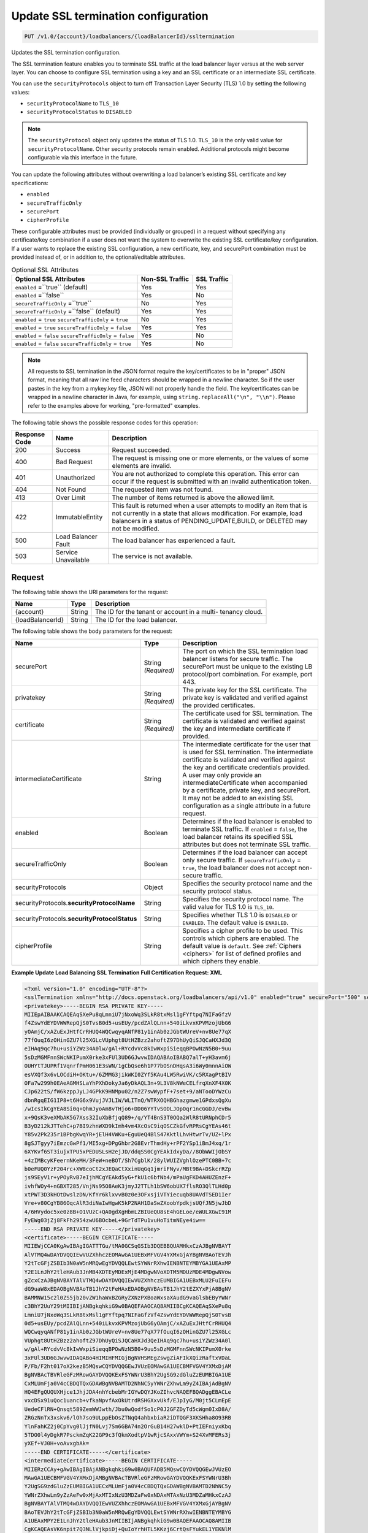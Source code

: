 .. _put-update-ssl-termination-configuration:

Update SSL termination configuration
~~~~~~~~~~~~~~~~~~~~~~~~~~~~~~~~~~~~

.. code::

    PUT /v1.0/{account}/loadbalancers/{loadBalancerId}/ssltermination

Updates the SSL termination configuration.

The SSL termination feature enables you to terminate SSL traffic at the load
balancer layer versus at the web server layer. You can choose to configure SSL
termination using a key and an SSL certificate or an intermediate SSL
certificate.

You can use the ``securityProtocols`` object to turn off Transaction Layer
Security (TLS) 1.0 by setting the following values:

*  ``securityProtocolName`` to ``TLS_10``
*  ``securityProtocolStatus`` to ``DISABLED``

.. note::

   The ``securityProtocol`` object only updates the status of TLS 1.0.
   ``TLS_10`` is the only valid value for ``securityProtocolName``. Other
   security protocols remain enabled. Additional protocols might become
   configurable via this interface in the future.

You can update the following attributes without overwriting a load balancer’s
existing SSL certificate and key specifications:

*  ``enabled``
*  ``secureTrafficOnly``
*  ``securePort``
*  ``cipherProfile``

These configurable attributes must be provided (individually or grouped) in a
request without specifying any certificate/key combination if a user does not
want the system to overwrite the existing SSL certificate/key configuration. 
If a user wants to replace the existing SSL configuration, a new certificate,
key, and securePort combination must be provided instead of, or in addition
to, the optional/editable attributes.

.. table::  Optional SSL Attributes

    +--------------------------+-------------------------+-------------------+
    |Optional SSL Attributes   |Non-SSL Traffic          |SSL Traffic        |
    +==========================+=========================+===================+
    |``enabled`` =``true``     |Yes                      |Yes                |
    |(default)                 |                         |                   |
    +--------------------------+-------------------------+-------------------+
    |``enabled`` =``false``    |Yes                      |No                 |
    +--------------------------+-------------------------+-------------------+
    |``secureTrafficOnly``     |No                       |Yes                |
    |=``true``                 |                         |                   |
    +--------------------------+-------------------------+-------------------+
    |``secureTrafficOnly``     |Yes                      |Yes                |
    |=``false`` (default)      |                         |                   |
    +--------------------------+-------------------------+-------------------+
    |``enabled`` = ``true``    |No                       |Yes                |
    |``secureTrafficOnly`` =   |                         |                   |
    |``true``                  |                         |                   |
    +--------------------------+-------------------------+-------------------+
    |``enabled`` = ``true``    |Yes                      |Yes                |
    |``secureTrafficOnly`` =   |                         |                   |
    |``false``                 |                         |                   |
    +--------------------------+-------------------------+-------------------+
    |``enabled`` = ``false``   |Yes                      |No                 |
    |``secureTrafficOnly`` =   |                         |                   |
    |``false``                 |                         |                   |
    +--------------------------+-------------------------+-------------------+
    |``enabled`` = ``false``   |Yes                      |No                 |
    |``secureTrafficOnly`` =   |                         |                   |
    |``true``                  |                         |                   |
    +--------------------------+-------------------------+-------------------+

.. note::

   All requests to SSL termination in the JSON format require the
   key/certificates to be in "proper" JSON format, meaning that all raw line
   feed characters should be wrapped in a newline character. So if the user
   pastes in the key from a mykey.key file, JSON will not properly handle the
   field. The key/certificates can be wrapped in a newline character in Java,
   for example, using ``string.replaceAll("\n", "\\n")``. Please refer to the
   examples above for working, "pre-formatted" examples.

The following table shows the possible response codes for this operation:

+--------------------------+-------------------------+-------------------------+
|Response Code             |Name                     |Description              |
+==========================+=========================+=========================+
|200                       |Success                  |Request succeeded.       |
+--------------------------+-------------------------+-------------------------+
|400                       |Bad Request              |The request is missing   |
|                          |                         |one or more elements, or |
|                          |                         |the values of some       |
|                          |                         |elements are invalid.    |
+--------------------------+-------------------------+-------------------------+
|401                       |Unauthorized             |You are not authorized   |
|                          |                         |to complete this         |
|                          |                         |operation. This error    |
|                          |                         |can occur if the request |
|                          |                         |is submitted with an     |
|                          |                         |invalid authentication   |
|                          |                         |token.                   |
+--------------------------+-------------------------+-------------------------+
|404                       |Not Found                |The requested item was   |
|                          |                         |not found.               |
+--------------------------+-------------------------+-------------------------+
|413                       |Over Limit               |The number of items      |
|                          |                         |returned is above the    |
|                          |                         |allowed limit.           |
+--------------------------+-------------------------+-------------------------+
|422                       |ImmutableEntity          |This fault is returned   |
|                          |                         |when a user attempts to  |
|                          |                         |modify an item that is   |
|                          |                         |not currently in a state |
|                          |                         |that allows              |
|                          |                         |modification. For        |
|                          |                         |example, load balancers  |
|                          |                         |in a status of           |
|                          |                         |PENDING_UPDATE,BUILD, or |
|                          |                         |DELETED may not be       |
|                          |                         |modified.                |
+--------------------------+-------------------------+-------------------------+
|500                       |Load Balancer Fault      |The load balancer has    |
|                          |                         |experienced a fault.     |
+--------------------------+-------------------------+-------------------------+
|503                       |Service Unavailable      |The service is not       |
|                          |                         |available.               |
+--------------------------+-------------------------+-------------------------+

Request
-------

The following table shows the URI parameters for the request:

+--------------------------+-------------------------+-------------------------+
|Name                      |Type                     |Description              |
+==========================+=========================+=========================+
|{account}                 |String                   |The ID for the tenant or |
|                          |                         |account in a multi-      |
|                          |                         |tenancy cloud.           |
+--------------------------+-------------------------+-------------------------+
|{loadBalancerId}          |String                   |The ID for the load      |
|                          |                         |balancer.                |
+--------------------------+-------------------------+-------------------------+

The following table shows the body parameters for the request:

+--------------------------+-------------------------+-------------------------+
|Name                      |Type                     |Description              |
+==========================+=========================+=========================+
|securePort                |String *(Required)*      |The port on which the    |
|                          |                         |SSL termination load     |
|                          |                         |balancer listens for     |
|                          |                         |secure traffic. The      |
|                          |                         |securePort must be       |
|                          |                         |unique to the existing   |
|                          |                         |LB protocol/port         |
|                          |                         |combination. For         |
|                          |                         |example, port 443.       |
+--------------------------+-------------------------+-------------------------+
|privatekey                |String *(Required)*      |The private key for the  |
|                          |                         |SSL certificate. The     |
|                          |                         |private key is validated |
|                          |                         |and verified against the |
|                          |                         |provided certificates.   |
+--------------------------+-------------------------+-------------------------+
|certificate               |String *(Required)*      |The certificate used for |
|                          |                         |SSL termination. The     |
|                          |                         |certificate is validated |
|                          |                         |and verified against the |
|                          |                         |key and intermediate     |
|                          |                         |certificate if provided. |
+--------------------------+-------------------------+-------------------------+
|intermediateCertificate   |String                   |The intermediate         |
|                          |                         |certificate for the user |
|                          |                         |that is used for SSL     |
|                          |                         |termination. The         |
|                          |                         |intermediate certificate |
|                          |                         |is validated and         |
|                          |                         |verified against the key |
|                          |                         |and certificate          |
|                          |                         |credentials provided. A  |
|                          |                         |user may only provide an |
|                          |                         |intermediateCertificate  |
|                          |                         |when accompanied by a    |
|                          |                         |certificate, private     |
|                          |                         |key, and securePort. It  |
|                          |                         |may not be added to an   |
|                          |                         |existing SSL             |
|                          |                         |configuration as a       |
|                          |                         |single attribute in a    |
|                          |                         |future request.          |
+--------------------------+-------------------------+-------------------------+
|enabled                   |Boolean                  |Determines if the load   |
|                          |                         |balancer is enabled to   |
|                          |                         |terminate SSL traffic.   |
|                          |                         |If ``enabled`` =         |
|                          |                         |``false``, the load      |
|                          |                         |balancer retains its     |
|                          |                         |specified SSL attributes |
|                          |                         |but does not terminate   |
|                          |                         |SSL traffic.             |
+--------------------------+-------------------------+-------------------------+
|secureTrafficOnly         |Boolean                  |Determines if the load   |
|                          |                         |balancer can accept only |
|                          |                         |secure traffic. If       |
|                          |                         |``secureTrafficOnly`` =  |
|                          |                         |``true``, the load       |
|                          |                         |balancer does not accept |
|                          |                         |non-secure traffic.      |
+--------------------------+-------------------------+-------------------------+
|securityProtocols         |Object                   |Specifies the security   |
|                          |                         |protocol name and the    |
|                          |                         |security protocol status.|
+--------------------------+-------------------------+-------------------------+
|securityProtocols.\       |String                   |Specifies the security   |
|**securityProtocolName**  |                         |protocol name. The valid |
|                          |                         |value for TLS 1.0 is     |
|                          |                         |``TLS_10``.              |
+--------------------------+-------------------------+-------------------------+
|securityProtocols.\       |String                   |Specifies whether TLS 1.0|
|**securityProtocolStatus**|                         |is ``DISABLED`` or       |
|                          |                         |``ENABLED``. The default |
|                          |                         |value is ``ENABLED``.    |
+--------------------------+-------------------------+-------------------------+
|cipherProfile             |String                   |Specifies a cipher       |
|                          |                         |profile to be used. This |
|                          |                         |controls which ciphers   |
|                          |                         |are enabled. The default |
|                          |                         |value is ``default``.    |
|                          |                         |See                      |
|                          |                         |:ref:`Ciphers <ciphers>` |
|                          |                         |for list of defined      |
|                          |                         |profiles and which       |
|                          |                         |ciphers they enable.     |
+--------------------------+-------------------------+-------------------------+

**Example Update Load Balancing SSL Termination Full Certification Request: XML**

.. code::

    <?xml version="1.0" encoding="UTF-8"?>
    <sslTermination xmlns="http://docs.openstack.org/loadbalancers/api/v1.0" enabled="true" securePort="500" secureTrafficOnly="false" cipherProfile="ProfileA">
    <privatekey>-----BEGIN RSA PRIVATE KEY-----
    MIIEpAIBAAKCAQEAqSXePu8qLmniU7jNxoWq3SLkR8txMsl1gFYftpq7NIFaGfzV
    f4ZswYdEYDVWWRepQjS0TvsB0d5+usEUy/pcdZAlQLnn+540iLkvxKPVMzojUbG6
    yOAmjC/xAZuExJHtfCrRHUQ4WQCwqyqANfP81y1inAb0zJGbtWUreV+nv8Ue77qX
    77fOuqI6zOHinGZU7l25XGLcVUphgt8UtHZBzz2ahoftZ97DhUyQiSJQCaHXJd3Q
    eIHAq9qc7hu+usiYZWz34A0lw/gAl+RYcdvVc8kIwWxpiSieqqBPOwNzN5B0+9uu
    5sDzMGMFnnSWcNKIPumX0rke3xFUl3UD6GJwvwIDAQABAoIBABQ7alT+yH3avm6j
    OUHYtTJUPRf1VqnrfPmH061E3sWN/1gCbQse6h1P77bOSnDHqsA3i6Wy0mnnAiOW
    esVXQf3x6vLOCdiH+OKtu+/6ZMMG3jikWKI0ZYf5KAu4LW5RwiVK/c5RXagPtBIV
    OFa7w299h0EAeAGMHSLaYhPXhDokyJa6yDkAQL3n+9L3V8kNWeCELfrqXnXF4X0K
    CJp622tS/fW6kzppJyLJ4GPkK9HNMpu02/n2Z7swWypfF+7set+9/aNTooDYWzCu
    dbnRgqEIG1IP8+t6HG6x9VujJVJLIW/WLITnQ/WTRXOQHBGhazgmwe1GPdxsQgXu
    /wIcsIkCgYEA8Si0q+QhmJyoAm8vTHjo6+DD06YYTvSODLJOpOqr1ncGGDJ/evBw
    x+9QsK3veXMbAK5G7Xss32IuXbBfjqQ89+/q/YT4BnS3T0OQa2WlR8tURNphCDr5
    B3yD212kJTTehC+p7BI9zhnWXD9kImh4vm4XcOsC9iqOSCZkGfvRPRsCgYEAs46t
    Y85v2Pk235r1BPbgKwqYR+jElH4VWKu+EguUeQ4BlS47KktlLhvHtwrTv/UZ+lPx
    8gSJTgyy7iEmzcGwPf1/MI5xg+DPgGhbr2G8EvrThmdHy+rPF2YSp1iBmJ4xq/1r
    6XYKvf6ST3iujxTPU5xPEDUSLsH2ejJD/ddqSS0CgYEAkIdxyDa//8ObWWIjObSY
    +4zIMBcyKFeernNKeMH/3FeW+neBOT/Sh7CgblK/28ylWUIZVghlOzePTC0BB+7c
    b0eFUQ0YzF204rc+XW8coCt2xJEQaCtXxinUqGq1jmriFNyv/MBt9BA+DSkcrRZp
    js9SEyV1r+yPOyRvB7eIjhMCgYEAkd5yG+fkU1c6bfNb4/mPaUgFKD4AHUZEnzF+
    ivhfWOy4+nGBXT285/VnjNs95O8AeK3jmyJ2TTLh1bSW6obUX7flsRO3QlTLHd0p
    xtPWT3D3kHOtDwslzDN/KfYr6klxvvB0z0e3OFxsjiVTYiecuqb8UAVdTSED1Ier
    Vre+v80CgYB86OqcAlR3diNaIwHgwK5kP2NAH1DaSwZXoobYpdkjsUQfJN5jwJbD
    4/6HVydoc5xe0z8B+O1VUzC+QA0gdXgHbmLZBIUeQU8sE4hGELoe/eWULXGwI91M
    FyEWg03jZj8FkFh2954zwU6BOcbeL+9GrTdTPu1vuHoTitmNEye4iw==
    -----END RSA PRIVATE KEY-----</privatekey>
    <certificate>-----BEGIN CERTIFICATE-----
    MIIEWjCCA0KgAwIBAgIGATTTGu/tMA0GCSqGSIb3DQEBBQUAMHkxCzAJBgNVBAYT
    AlVTMQ4wDAYDVQQIEwVUZXhhczEOMAwGA1UEBxMFVGV4YXMxGjAYBgNVBAoTEVJh
    Y2tTcGFjZSBIb3N0aW5nMRQwEgYDVQQLEwtSYWNrRXhwIENBNTEYMBYGA1UEAxMP
    Y2E1LnJhY2tleHAub3JnMB4XDTEyMDExMjE4MDgwNVoXDTM5MDUzMDE4MDgwNVow
    gZcxCzAJBgNVBAYTAlVTMQ4wDAYDVQQIEwVUZXhhczEUMBIGA1UEBxMLU2FuIEFu
    dG9uaW8xEDAOBgNVBAoTB1JhY2tFeHAxEDAOBgNVBAsTB1JhY2tEZXYxPjA8BgNV
    BAMMNW15c2l0ZS5jb20vZW1haWxBZGRyZXNzPXBoaWxsaXAudG9vaGlsbEByYWNr
    c3BhY2UuY29tMIIBIjANBgkqhkiG9w0BAQEFAAOCAQ8AMIIBCgKCAQEAqSXePu8q
    LmniU7jNxoWq3SLkR8txMsl1gFYftpq7NIFaGfzVf4ZswYdEYDVWWRepQjS0TvsB
    0d5+usEUy/pcdZAlQLnn+540iLkvxKPVMzojUbG6yOAmjC/xAZuExJHtfCrRHUQ4
    WQCwqyqANfP81y1inAb0zJGbtWUreV+nv8Ue77qX77fOuqI6zOHinGZU7l25XGLc
    VUphgt8UtHZBzz2ahoftZ97DhUyQiSJQCaHXJd3QeIHAq9qc7hu+usiYZWz34A0l
    w/gAl+RYcdvVc8kIwWxpiSieqqBPOwNzN5B0+9uu5sDzMGMFnnSWcNKIPumX0rke
    3xFUl3UD6GJwvwIDAQABo4HIMIHFMIGjBgNVHSMEgZswgZiAFIkXQizRaftxVDaL
    P/Fb/F2ht017oX2kezB5MQswCQYDVQQGEwJVUzEOMAwGA1UECBMFVGV4YXMxDjAM
    BgNVBAcTBVRleGFzMRowGAYDVQQKExFSYWNrU3BhY2UgSG9zdGluZzEUMBIGA1UE
    CxMLUmFja0V4cCBDQTQxGDAWBgNVBAMTD2NhNC5yYWNrZXhwLm9yZ4IBAjAdBgNV
    HQ4EFgQUQUXHjce1JhjJDA4nhYcbebMrIGYwDQYJKoZIhvcNAQEFBQADggEBACLe
    vxcDSx91uQoc1uancb+vfkaNpvfAxOkUtrdRSHGXxvUkf/EJpIyG/M0jt5CLmEpE
    UedeCFlRN+Qnsqt589ZemWWJwth/Jbu0wQodfSo1cP0J2GFZDyTd5cWgm0IxD8A/
    ZRGzNnTx3xskv6/lOh7so9ULppEbOsZTNqQ4ahbxbiaR2iDTQGF3XKSHha8O93RB
    YlnFahKZ2j0CpYvg0lJjfN0Lvj7Sm6GBA74n2OrGuB14H27wklD+PtIEFniyxKbq
    5TDO0l4yDgkR7PsckmZqK22GP9c3fQkmXodtpV1wRjcSAxxVWYm+S24XvMFERs3j
    yXEf+VJ0H+voAvxgbAk=
    -----END CERTIFICATE-----</certificate>
    <intermediateCertificate>-----BEGIN CERTIFICATE-----
    MIIERzCCAy+gAwIBAgIBAjANBgkqhkiG9w0BAQUFADB5MQswCQYDVQQGEwJVUzEO
    MAwGA1UECBMFVGV4YXMxDjAMBgNVBAcTBVRleGFzMRowGAYDVQQKExFSYWNrU3Bh
    Y2UgSG9zdGluZzEUMBIGA1UECxMLUmFja0V4cCBDQTQxGDAWBgNVBAMTD2NhNC5y
    YWNrZXhwLm9yZzAeFw0xMjAxMTIxNzU3MDZaFw0xNDAxMTAxNzU3MDZaMHkxCzAJ
    BgNVBAYTAlVTMQ4wDAYDVQQIEwVUZXhhczEOMAwGA1UEBxMFVGV4YXMxGjAYBgNV
    BAoTEVJhY2tTcGFjZSBIb3N0aW5nMRQwEgYDVQQLEwtSYWNrRXhwIENBNTEYMBYG
    A1UEAxMPY2E1LnJhY2tleHAub3JnMIIBIjANBgkqhkiG9w0BAQEFAAOCAQ8AMIIB
    CgKCAQEAsVK6npit7Q3NLlVjkpiDj+QuIoYrhHTL5KKzj6CrtQsFYukEL1YEKNlM
    /dv8id/PkmdQ0wCNsk8d69CZKgO4hpN6O/b2aUl/vQcrW5lv3fI8x4wLu2Ri92vJ
    f04RiZ3Jyc0rgrfGyLyNJcnMIMjnFV7mQyy+7cMGKCDgaLzUGNyR5E/Mi4cERana
    xyp1nZI3DjA11Kwums9cx5VzS0Po1RyBsu7Xnpv3Fp2QqCBgdX8uaR5RuSak40/5
    Jv2ORv28mi9AFu2AIRj6lrDdaLQGAXnbDk8b0ImEvVOe/QASsgTSmzOtn3q9Yejl
    peQ9PFImVr2TymTF6UarGRHCWId1dQIDAQABo4HZMIHWMA8GA1UdEwEB/wQFMAMB
    Af8wgaMGA1UdIwSBmzCBmIAUoeopOMWIEeYGtksI+T+ZjXWKc4ahfaR7MHkxCzAJ
    BgNVBAYTAlVTMQ4wDAYDVQQIEwVUZXhhczEOMAwGA1UEBxMFVGV4YXMxGjAYBgNV
    BAoTEVJhY2tTcGFjZSBIb3N0aW5nMRQwEgYDVQQLEwtSYWNrRXhwIENBMzEYMBYG
    A1UEAxMPY2EzLnJhY2tleHAub3JnggECMB0GA1UdDgQWBBSJF0Is0Wn7cVQ2iz/x
    W/xdobdNezANBgkqhkiG9w0BAQUFAAOCAQEAHUIe5D3+/j4yca1bxXg0egL0d6ed
    Cam/l+E/SHxFJmlLOfkMnDQQy/P31PBNrHPdNw3CwK5hqFGl8oWGLifRmMVlWhBo
    wD1wmzm++FQeEthhl7gBkgECxZ+U4+WRiqo9ZiHWDf49nr8gUONF/qnHHkXTOZKo
    vB34N2y+nONDvyzky2wzbvU46dW7Wc6Lp2nLTt4amC66V973V31Vlpbzg3C0K7sc
    PA2GGTsiW6NF1mLd4fECgXslaQggoAKax7QY2yKrXLN5tmrHHThV3fIvLbSNFJbl
    dZsGmy48UFF4pBHdhnE8bCAt8KgK3BJb0XqNrUxxI6Jc/Hcl9AfppFIEGw==
    -----END CERTIFICATE-----
    -----BEGIN CERTIFICATE-----
    MIIERzCCAy+gAwIBAgIBAjANBgkqhkiG9w0BAQUFADB5MQswCQYDVQQGEwJVUzEO
    MAwGA1UECBMFVGV4YXMxDjAMBgNVBAcTBVRleGFzMRowGAYDVQQKExFSYWNrU3Bh
    Y2UgSG9zdGluZzEUMBIGA1UECxMLUmFja0V4cCBDQTMxGDAWBgNVBAMTD2NhMy5y
    YWNrZXhwLm9yZzAeFw0xMjAxMTIxNzU3MDZaFw0xNDAxMTAxNzU3MDZaMHkxCzAJ
    BgNVBAYTAlVTMQ4wDAYDVQQIEwVUZXhhczEOMAwGA1UEBxMFVGV4YXMxGjAYBgNV
    BAoTEVJhY2tTcGFjZSBIb3N0aW5nMRQwEgYDVQQLEwtSYWNrRXhwIENBNDEYMBYG
    A1UEAxMPY2E0LnJhY2tleHAub3JnMIIBIjANBgkqhkiG9w0BAQEFAAOCAQ8AMIIB
    CgKCAQEApOqRiZRrgNSHs9VW3sfow1fQzepczUK1X+4SxpxIjHFN8QS+zQeYOcHP
    zdpHGCQLG35pWtY0iKMjMcA6AzZ8KHE0tCmGmOjEB2gjlAwOa0eHb2NHN44duu/n
    ESEn2NJr05r2/q9bihjy7qQlVCrcRcXAQpj2F7t875Rq90a0d+AlHfGtN8su/S6y
    G/fbUjP4fvIAzDJuhPoD1CG1zIJqo7EAy1kaqwh4jzvUt1WYcreRXNe6FJ4EMtyY
    oeC/mbA9m/Zsz1FE7WR2auY2yC2Q3gHBzTmJtvuxNTCn96n0EFpzzXBz0W7wl9gu
    jd+ikFjzT3Y5KhQMNmLXEMP80tvdPQIDAQABo4HZMIHWMA8GA1UdEwEB/wQFMAMB
    Af8wgaMGA1UdIwSBmzCBmIAUQS5J4Ijc/J47kM0yVk5k1DH1Oo6hfaR7MHkxCzAJ
    BgNVBAYTAlVTMQ4wDAYDVQQIEwVUZXhhczEOMAwGA1UEBxMFVGV4YXMxGjAYBgNV
    BAoTEVJhY2tTcGFjZSBIb3N0aW5nMRQwEgYDVQQLEwtSYWNrRXhwIENBMjEYMBYG
    A1UEAxMPY2EyLnJhY2tleHAub3JnggECMB0GA1UdDgQWBBSh6ik4xYgR5ga2Swj5
    P5mNdYpzhjANBgkqhkiG9w0BAQUFAAOCAQEALMwRm7OXBru1H/1IqxNL+/Uky6BB
    01Acwi7ESNDnsKd/m2G+SUd1Xy3v+fI6Im1qWBM8XthDHaYBQmjFTr+qOkbhQhOR
    Z+T5s+zPF0yYo5hYU3xtotuL84SusrFMZYw0KzIwgRvRsMexZmenCTNHOOW7J2/C
    hLJ5rBZ9oX2X7arB65JdTu/EI/Zt32I83Xh/+GtK8mZegP12GOyDSnxuWyZi7noK
    21zoWKcxFo+qMwORgJ3ZO7BqANMUYQHUoytK9nxJZUHBSpUq08Kq9LTuIpdtyoJD
    fGgT3quNreSCMmaTqxCgaTSOk1BuQDEbsVX+gYvULGfePNIUHYyFKdTA0w==
    -----END CERTIFICATE-----
    -----BEGIN CERTIFICATE-----
    MIIERzCCAy+gAwIBAgIBAjANBgkqhkiG9w0BAQUFADB5MQswCQYDVQQGEwJVUzEO
    MAwGA1UECBMFVGV4YXMxDjAMBgNVBAcTBVRleGFzMRowGAYDVQQKExFSYWNrU3Bh
    Y2UgSG9zdGluZzEUMBIGA1UECxMLUmFja0V4cCBDQTIxGDAWBgNVBAMTD2NhMi5y
    YWNrZXhwLm9yZzAeFw0xMjAxMTIxNzU3MDRaFw0xNDAxMTAxNzU3MDRaMHkxCzAJ
    BgNVBAYTAlVTMQ4wDAYDVQQIEwVUZXhhczEOMAwGA1UEBxMFVGV4YXMxGjAYBgNV
    BAoTEVJhY2tTcGFjZSBIb3N0aW5nMRQwEgYDVQQLEwtSYWNrRXhwIENBMzEYMBYG
    A1UEAxMPY2EzLnJhY2tleHAub3JnMIIBIjANBgkqhkiG9w0BAQEFAAOCAQ8AMIIB
    CgKCAQEAmtodLv2WXOJgtUtcDJR6GYztsHsUoZQ+jjg2N0bC0UmZbjbtkx+w+N1m
    FBiBG5pMYCBzi3d0VGicGD3ZSIKEqoSnf3PHW5wJEJQjFqNcI0wcxJGrPAcp3Th5
    4bmLwUnxQt9OK+icmRMwvqtxPf6zk14JUC830oQ8WNyOXlT4qxJqSwDK51sViTYO
    P912oyKmDqguKgs1xgWQz78ABWbRgu2Yg9+R9GybvUcyiSo1qox+FlXVOoA8tFlE
    lU8h3b1XCW80rzrdHICvSulMnVGhA2gWyWpznQjinzui1QJZbtdDLEcFZJEf1Tnl
    /7Fh5Xo6n5KH4Rc1pheKaMkMoU2PBQIDAQABo4HZMIHWMA8GA1UdEwEB/wQFMAMB
    Af8wgaMGA1UdIwSBmzCBmIAUfVXL/xzk1fBzmAKxZtd5YYcp3NmhfaR7MHkxGDAW
    BgNVBAMTD2NhMS5yYWNrZXhwLm9yZzEUMBIGA1UECxMLUmFja0V4cCBDQTExGjAY
    BgNVBAoTEVJhY2tTcGFjZSBIb3N0aW5nMQ4wDAYDVQQHEwVUZXhhczEOMAwGA1UE
    CBMFVGV4YXMxCzAJBgNVBAYTAlVTggECMB0GA1UdDgQWBBRBLkngiNz8njuQzTJW
    TmTUMfU6jjANBgkqhkiG9w0BAQUFAAOCAQEAH9qo0y5EZSUpX2baRHEkUjeuLQnK
    4cIyAoGBzyBTm9vev0ezLMXwXp/3J9KTSizLfRZZPMw2rFhy738nf6rI8aCCi+KE
    afyI1EJTRZmgxDbANwVcK+k85yuWf4P27+4WL82E7c26wghldh52YLIz+GnfQMIb
    vTuSPbUubcg67CfEL7c4tgqhMzmcpKZwKbgzla0JkYfeLq8boclFYN+RkA9lo7OG
    tyLdgpJ+aLwxQzgvA1qMLUilmaO26i8cN7kw56uNalVwSFt6s39JVdlRYhrwoAAy
    9T/mt/ioL4NW2rbC3XJVKSD+tRyfEb+5YjmGkPJKof19Ys5+Vro7NOn08g==
    -----END CERTIFICATE-----
    -----BEGIN CERTIFICATE-----
    MIIERzCCAy+gAwIBAgIBAjANBgkqhkiG9w0BAQUFADB5MRgwFgYDVQQDEw9jYTEu
    cmFja2V4cC5vcmcxFDASBgNVBAsTC1JhY2tFeHAgQ0ExMRowGAYDVQQKExFSYWNr
    U3BhY2UgSG9zdGluZzEOMAwGA1UEBxMFVGV4YXMxDjAMBgNVBAgTBVRleGFzMQsw
    CQYDVQQGEwJVUzAeFw0xMjAxMTIxNzU3MDRaFw0xNDAxMTAxNzU3MDRaMHkxCzAJ
    BgNVBAYTAlVTMQ4wDAYDVQQIEwVUZXhhczEOMAwGA1UEBxMFVGV4YXMxGjAYBgNV
    BAoTEVJhY2tTcGFjZSBIb3N0aW5nMRQwEgYDVQQLEwtSYWNrRXhwIENBMjEYMBYG
    A1UEAxMPY2EyLnJhY2tleHAub3JnMIIBIjANBgkqhkiG9w0BAQEFAAOCAQ8AMIIB
    CgKCAQEAuEvwdPdXflt17FbLUOSDPEMBRKcZwnNpfqNK2b7X5ADYFFvaLMHW6PGr
    SHDRBpqpwqmvyJ28xgKZ+CoxHJhdHAWmTvk6h9kuO8o8oyIBpD6YDNe95ApSvUCs
    DTS3DW8GpNeHCKBPkUci4EazSeGkuKEpG+xWZoLm0USiTAbnbuskG/5ASw+KQNKU
    DcBHkBYlym6KSlxkz+XOJO5hrMqGbe0bhhRClqqQIh5WDmDriA5aLm07lFqmnwXz
    koVsTmCwbbMMy11FzDSA59klBB+IA3UvD9LFbmH0GVWkueo5fOAqTcNkdSFC34pG
    GbnZYA4rGrgVBwxbjCzRmB2fCgTjEwIDAQABo4HZMIHWMA8GA1UdEwEB/wQFMAMB
    Af8wgaMGA1UdIwSBmzCBmIAUOMPfFuJzzCcpUTLox0wDdc5iIt6hfaR7MHkxGDAW
    BgNVBAMTD2NhMS5yYWNrZXhwLm9yZzEUMBIGA1UECxMLUmFja0V4cCBDQTExGjAY
    BgNVBAoTEVJhY2tTcGFjZSBIb3N0aW5nMQ4wDAYDVQQHEwVUZXhhczEOMAwGA1UE
    CBMFVGV4YXMxCzAJBgNVBAYTAlVTggEBMB0GA1UdDgQWBBR9Vcv/HOTV8HOYArFm
    13lhhync2TANBgkqhkiG9w0BAQUFAAOCAQEAGZ1Yt/0Calmm7fPNOkzixof50xej
    GJ4LjELTaawVLEfl3dcmoAbqcGlaygAGxTVoSw47j3kOOyABUBSfGoWUkav21kQg
    rXUEnx8ToplVAvn/qZHTrrzJCLBk/K/BzBhBnVf3ma5GkJ0kcwQd3Cn7FjKzl9Be
    oisPp9fQ5WBeRO5QizJDjgj8LS63ST01ni7/U2EhBIdfoBM5vMnGhc5Ns6mamPjJ
    jH3zzLdtGaN6UzjUUUVTAoah0qHsL4K7haFA0uiJldiCt8mZfN7F6nzb23GVuAdK
    ZLtkSGD042R/ppnfdZ5NautNxA9tNVH0pkjXkba/qzGz935bri1SvxIzzg==
    -----END CERTIFICATE-----
    -----BEGIN CERTIFICATE-----
    MIIDnzCCAoegAwIBAgIBATANBgkqhkiG9w0BAQUFADB5MRgwFgYDVQQDEw9jYTEu
    cmFja2V4cC5vcmcxFDASBgNVBAsTC1JhY2tFeHAgQ0ExMRowGAYDVQQKExFSYWNr
    U3BhY2UgSG9zdGluZzEOMAwGA1UEBxMFVGV4YXMxDjAMBgNVBAgTBVRleGFzMQsw
    CQYDVQQGEwJVUzAeFw0xMjAxMTIxNzU3MDRaFw0xNDAxMTExNzU3MDRaMHkxGDAW
    BgNVBAMTD2NhMS5yYWNrZXhwLm9yZzEUMBIGA1UECxMLUmFja0V4cCBDQTExGjAY
    BgNVBAoTEVJhY2tTcGFjZSBIb3N0aW5nMQ4wDAYDVQQHEwVUZXhhczEOMAwGA1UE
    CBMFVGV4YXMxCzAJBgNVBAYTAlVTMIIBIjANBgkqhkiG9w0BAQEFAAOCAQ8AMIIB
    CgKCAQEAn+myn3GNUG8jOEnwMREdDzjLskljm3mPtPUVJCyf6pQmXbpAsCp8mpQH
    L7AS2BVHImpq7762Q29u46j+W+6wmdn3rZaZsQ6HZrkvlzTxip6oJtMszobkrdsB
    ZFTH2kvNWpktgAuxc9Dr6oinBYGr62vFz+LI93CPloI7gv7N8YABkdWnNuqrYdtA
    wE4OMdXy1kWWi7jENZdRmb8A6qmQj1NZmv5Jgwggxy40fH4m88GK098Prl6oerlX
    als7HdWCpk3iglOhxN0+sg88mufWNr71YsQ5b1oVhtv/5qzsq/DdPrOpffHjYRPs
    A+YgavRfrKSWz4fuZOBqaXGnNdf+NQIDAQABozIwMDAPBgNVHRMBAf8EBTADAQH/
    MB0GA1UdDgQWBBQ4w98W4nPMJylRMujHTAN1zmIi3jANBgkqhkiG9w0BAQUFAAOC
    AQEAMjB0DHQn5C2WpWXZEEEAQvGmzC/NvoJ9K7Kkizpd9I8GOz5/cpLtEXSQdlq7
    2aOrLb9b5jtuuWiu9rpkxo/vX5jMCPHW/jr+51v2InSfe8SJSgcciGFdFBz++rve
    DhMvprCgbwWnyqHd+2B8KoLt9k/x5MUWPTRmMtlonOVe7+wgiwdgyQLeZuQp0jg8
    /dGFHwFi/6Ns2Cd5UKT8sbt22lN0uatddQ9bwJ0dFg0tvh6aVNRa121mYtmtSsU9
    BF9RsonnOUtCYQRR+ovVvAyT0XKBfixtwndpW26vd5BKJQ1X5i3W1rssQwzPYBIW
    LE3/pvvbh3Ar83QycrLE/w1/KA==
    -----END CERTIFICATE-----</intermediateCertificate>
    </sslTermination>

**Example Update Load Balancing SSL Termination Full Certification
Request: JSON**

.. code::

    {
        "sslTermination":{
            "certificate":"-----BEGIN CERTIFICATE-----\nMIIEXTCCA0WgAwIBAgIGATTEAjK3MA0GCSqGSIb3DQEBBQUAMIGDMRkwFwYDVQQD\nExBUZXN0IENBIFNUdWIgS2V5MRcwFQYDVQQLEw5QbGF0Zm9ybSBMYmFhczEaMBgG\nA1UEChMRUmFja3NwYWNlIEhvc3RpbmcxFDASBgNVBAcTC1NhbiBBbnRvbmlvMQ4w\nDAYDVQQIEwVUZXhhczELMAkGA1UEBhMCVVMwHhcNMTIwMTA5MTk0NjQ1WhcNMTQw\nMTA4MTk0NjQ1WjCBgjELMAkGA1UEBhMCVVMxDjAMBgNVBAgTBVRleGFzMRQwEgYD\nVQQHEwtTYW4gQW50b25pbzEaMBgGA1UEChMRUmFja3NwYWNlIEhvc3RpbmcxFzAV\nBgNVBAsTDlBsYXRmb3JtIExiYWFzMRgwFgYDVQQDEw9UZXN0IENsaWVudCBLZXkw\nggEiMA0GCSqGSIb3DQEBAQUAA4IBDwAwggEKAoIBAQDAi51IylFnHtNLT8C0NVfc\nOBfAsP2D5es1qhrOWHCGlgAuDMksBsCc7FPo5PSBOmQ+6z8HtCFbrLoC5/Zx0F5b\nfVegjA+xKjI2HGASsYHHM0BFEH2UjUcJrWiMWtxQuW6Phbqulo7JwjmygMEmIkeK\nf+FtkE9mrq+E8K40/thrjxl3/ZcJD1+3dcp+ZuzVJ2t1E4iGKCx79IZFsysKiuf+\n+E0i6iGvvI6UcbcZxVxQj2TplJkFuoX5kDgClIX9Dr9y6aJ4SCh+GRhvHl+DTaz0\nnCvghachHZtIeztRDqxWApjOOzs93dSelrviMXDr8fqyEAGg7YIhgui0aZBsWCen\nAgMBAAGjgdUwgdIwgbAGA1UdIwSBqDCBpYAUNpx1Pc6cGA7KqEwHMmHBTZMA7lSh\ngYmkgYYwgYMxGTAXBgNVBAMTEFRlc3QgQ0EgU1R1YiBLZXkxFzAVBgNVBAsTDlBs\nYXRmb3JtIExiYWFzMRowGAYDVQQKExFSYWNrc3BhY2UgSG9zdGluZzEUMBIGA1UE\nBxMLU2FuIEFudG9uaW8xDjAMBgNVBAgTBVRleGFzMQswCQYDVQQGEwJVU4IBATAd\nBgNVHQ4EFgQULueOfsjZZOHwJHZwBy6u0swnpccwDQYJKoZIhvcNAQEFBQADggEB\nAFNuqSVUaotUJoWDv4z7Kbi6JFpTjDht5ORw4BdVYlRD4h9DACAFzPrPV2ym/Osp\nhNMdZq6msZku7MdOSQVhdeGWrSNk3M8O9Hg7cVzPNXOF3iNoo3irQ5tURut44xs4\nWw5YWQqS9WyUY5snD8tm7Y1rQTPfhg+678xIq/zWCv/u+FSnfVv1nlhLVQkEeG/Y\ngh1uMaTIpUKTGEjIAGtpGP7wwIcXptR/HyfzhTUSTaWc1Ef7zoKT9LL5z3IV1hC2\njVWz+RwYs98LjMuksJFoHqRfWyYhCIym0jb6GTwaEmpxAjc+d7OLNQdnoEGoUYGP\nYjtfkRYg265ESMA+Kww4Xy8=\n-----END CERTIFICATE-----\n",
            "enabled":true,
            "secureTrafficOnly":false,
            "privatekey":"-----BEGIN RSA PRIVATE KEY-----\nMIIEpAIBAAKCAQEAwIudSMpRZx7TS0/AtDVX3DgXwLD9g+XrNaoazlhwhpYALgzJ\nLAbAnOxT6OT0gTpkPus/B7QhW6y6Auf2cdBeW31XoIwPsSoyNhxgErGBxzNARRB9\nlI1HCa1ojFrcULluj4W6rpaOycI5soDBJiJHin/hbZBPZq6vhPCuNP7Ya48Zd/2X\nCQ9ft3XKfmbs1SdrdROIhigse/SGRbMrCorn/vhNIuohr7yOlHG3GcVcUI9k6ZSZ\nBbqF+ZA4ApSF/Q6/cumieEgofhkYbx5fg02s9Jwr4IWnIR2bSHs7UQ6sVgKYzjs7\nPd3Unpa74jFw6/H6shABoO2CIYLotGmQbFgnpwIDAQABAoIBAQCBCQ+PCIclJHNV\ntUzfeCA5ZR4F9JbxHdRTUnxEbOB8UWotckQfTScoAvj4yvdQ42DrCZxj/UOdvFOs\nPufZvlp91bIz1alugWjE+p8n5+2hIaegoTyHoWZKBfxak0myj5KYfHZvKlbmv1ML\nXV4TwEVRfAIG+v87QTY/UUxuF5vR+BpKIbgUJLfPUFFvJUdl84qsJ44pToxaYUd/\nh5YAGC00U4ay1KVSAUnTkkPNZ0lPG/rWU6w6WcTvNRLMd8DzFLTKLOgQfHhbExAF\n+sXPWjWSzbBRP1O7fHqq96QQh4VFiY/7w9W+sDKQyV6Ul17OSXs6aZ4f+lq4rJTI\n1FG96YiBAoGBAO1tiH0h1oWDBYfJB3KJJ6CQQsDGwtHo/DEgznFVP4XwEVbZ98Ha\nBfBCn3sAybbaikyCV1Hwj7kfHMZPDHbrcUSFX7quu/2zPK+wO3lZKXSyu4YsguSa\nRedInN33PpdnlPhLyQdWSuD5sVHJDF6xn22vlyxeILH3ooLg2WOFMPmVAoGBAM+b\nUG/a7iyfpAQKYyuFAsXz6SeFaDY+ZYeX45L112H8Pu+Ie/qzon+bzLB9FIH8GP6+\nQpQgmm/p37U2gD1zChUv7iW6OfQBKk9rWvMpfRF6d7YHquElejhizfTZ+ntBV/VY\ndOYEczxhrdW7keLpatYaaWUy/VboRZmlz/9JGqVLAoGAHfqNmFc0cgk4IowEj7a3\ntTNh6ltub/i+FynwRykfazcDyXaeLPDtfQe8gVh5H8h6W+y9P9BjJVnDVVrX1RAn\nbiJ1EupLPF5sVDapW8ohTOXgfbGTGXBNUUW+4Nv+IDno+mz/RhjkPYHpnM0I7c/5\ntGzOZsC/2hjNgT8I0+MWav0CgYEAuULdJeQVlKalI6HtW2Gn1uRRVJ49H+LQkY6e\nW3+cw2jo9LI0CMWSphNvNrN3wIMp/vHj0fHCP0pSApDvIWbuQXfzKaGko7UCf7rK\nf6GvZRCHkV4IREBAb97j8bMvThxClMNqFfU0rFZyXP+0MOyhFQyertswrgQ6T+Fi\n2mnvKD8CgYAmJHP3NTDRMoMRyAzonJ6nEaGUbAgNmivTaUWMe0+leCvAdwD89gzC\nTKbm3eDUg/6Va3X6ANh3wsfIOe4RXXxcbcFDk9R4zO2M5gfLSjYm5Q87EBZ2hrdj\nM2gLI7dt6thx0J8lR8xRHBEMrVBdgwp0g1gQzo5dAV88/kpkZVps8Q==\n-----END RSA PRIVATE KEY-----\n",
            "intermediateCertificate":"-----BEGIN CERTIFICATE-----\nMIIDtTCCAp2gAwIBAgIBATANBgkqhkiG9w0BAQUFADCBgzEZMBcGA1UEAxMQVGVz\ndCBDQSBTVHViIEtleTEXMBUGA1UECxMOUGxhdGZvcm0gTGJhYXMxGjAYBgNVBAoT\nEVJhY2tzcGFjZSBIb3N0aW5nMRQwEgYDVQQHEwtTYW4gQW50b25pbzEOMAwGA1UE\nCBMFVGV4YXMxCzAJBgNVBAYTAlVTMB4XDTEyMDEwOTE5NDU0OVoXDTE0MDEwODE5\nNDU0OVowgYMxGTAXBgNVBAMTEFRlc3QgQ0EgU1R1YiBLZXkxFzAVBgNVBAsTDlBs\nYXRmb3JtIExiYWFzMRowGAYDVQQKExFSYWNrc3BhY2UgSG9zdGluZzEUMBIGA1UE\nBxMLU2FuIEFudG9uaW8xDjAMBgNVBAgTBVRleGFzMQswCQYDVQQGEwJVUzCCASIw\nDQYJKoZIhvcNAQEBBQADggEPADCCAQoCggEBANNh55lwTVwQvNoEZjq1zGdYz9jA\nXXdjizn8AJhjHLOAallfPtvCfTEgKanhdoyz5FnhQE8HbDAop/KNS1lN2UMvdl5f\nZNLTSjJrNtedqxQwxN/i3bpyBxNVejUH2NjV1mmyj+5CJYwCzWalvI/gLPq/A3as\nO2EQqtf3U8unRgn0zXLRdYxV9MrUzNAmdipPNvNrsVdrCgA42rgF/8KsyRVQfJCX\nfN7PGCfrsC3YaUvhymraWxNnXIzMYTNa9wEeBZLUw8SlEtpa1Zsvui+TPXu3USNZ\nVnWH8Lb6ENlnoX0VBwo62fjOG3JzhNKoJawi3bRqyDdINOvafr7iPrrs/T8CAwEA\nAaMyMDAwDwYDVR0TAQH/BAUwAwEB/zAdBgNVHQ4EFgQUNpx1Pc6cGA7KqEwHMmHB\nTZMA7lQwDQYJKoZIhvcNAQEFBQADggEBAMoRgH3iTG3t317viLKoY+lNMHUgHuR7\nb3mn9MidJKyYVewe6hCDIN6WY4fUojmMW9wFJWJIo0hRMNHL3n3tq8HP2j20Mxy8\nacPdfGZJa+jiBw72CrIGdobKaFduIlIEDBA1pNdZIJ+EulrtqrMesnIt92WaypIS\n8JycbIgDMCiyC0ENHEk8UWlC6429c7OZAsplMTbHME/1R4btxjkdfrYZJjdJ2yL2\n8cjZDUDMCPTdW/ycP07Gkq30RB5tACB5aZdaCn2YaKC8FsEdhff4X7xEOfOEHWEq\nSRxADDj8Lx1MT6QpR07hCiDyHfTCtbqzI0iGjX63Oh7xXSa0f+JVTa8=\n-----END CERTIFICATE-----\n",
            "securePort":443,
            "cipherProfile":"ProfileA"
        }
    }

**Example Update Load Balancing SSL Termination Attribute Request: XML**

.. code::

    <?xml version="1.0" encoding="UTF-8"?>
    <sslTermination xmlns="http://docs.openstack.org/loadbalancers/api/v1.0" enabled="true" securePort="443" secureTrafficOnly="true"/>

**Example Update Load Balancing SSL Termination Attribute Request: JSON**

.. code::

    {
        "sslTermination":{
            "enabled": "true",
            "securePort": 443,
            "secureTrafficOnly": "true",
            "cipherProfile": "ProfileB"
        }
    }

**Example Update Load Balancing SSL Termination to Disable TLS 1.0 on an New SSL Termination Configuration Request: XML**

.. code::

    <?xml version="1.0" ?>
    <sslTermination enabled="true" securePort="443" secureTrafficOnly="false" cipherProfile="ProfileB" xmlns="http://docs.openstack.org/loadbalancers/api/v1.0" xmlns:atom="http://www.w3.org/2005/Atom">
    <privatekey>-----BEGIN RSA PRIVATE KEY-----
    MIIJKAIBAAKCAgEAnaf69IQZC4SBDfhwWz5svh6VHOhwaKXIUCBygKf8p8II7pIm
    slkwH2CG0T/3fHtT9tfTb/7eANlBOQP5pAYdB8HgudjGCLnSXFjf4sFKJzFHgqOM
    ABzMdZLDzSYn1pwR03eYx6aRYqBHdD/MIRTspdU7FLKkTDCkeE/qlbatdBZDVmyI
    JjgcwPdPOnHbAN5XmDiELKWtpvkKghyFOaMCanJSGljHIN8ibOvYZUj/QKDaBQyn
    1PGxXscIBYvnn5XCEtw5hJoHxTHX3jYNctAbE/251J0VOThK0oqW4zXG1pmivhwz
    EoBAIfQ9dc9kxtsvz3TvBi/O84uuh4B2gLoE1AqKlJ2BI96hiUjXnU1mXovj9BcC
    0cE9EZWqMsz20MhuvEmLLSANzmKJ07WOcvn+++m706huKndi6gT/2o10ipF9taY1
    LQnwAENtTq6E1NTittEeAeoaNm4C9m8DMD8NpUEYnvaZwDZsWgcRUpmlMiwWE5Ru
    GnfPzvQOjBxVAJnhkHEyS0hTOupi4c7EW6nc3X3oL0AmmDyZvNmyBDDpQMyDIGv2
    l2+W9aj9Es0JeykTYk012z4hVab4/sUmMjviktRzYBgzaFcxBkW2NZtar7JUS2dn
    1ejmloaBxHsNDRGWoCiAtgzJ7poUp+CUrrOkoETtmwMBlGT92dWrQA6GawcCAwEA
    AQKCAgAEbvvksm5N350NeoYWWswOEKga1wKKPtdCQZdWvOKjCRbdNqj17QIob7t6
    2PSpwIIc9/bPOHifx3xJES6NCUr5s98Q+uKezjL3O9yX8N2X+o/LQbQnMKgjSkxN
    UZxfMaZirwNR4gJGpsE7qKuh5oe9JiDyNQ/fwKJva7fqG+gG0rV0EbtGb9+HIa1N
    tHP3M0l9U2GMK+CVSH2eKRUqCMaBndNnQEXhS8UZEQzV1FaxR5S5/aAeoeleA/Ta
    yxNpbnm1tBG+A+LiDcPHUPfR2b5ZMpJuQzicklOwVgtmOlXsJQfplrts8sRa8BZm
    YL2xxeozSFOMdf245Z2z2835UsHd9Q32+fHBx/3Oo8ko4qHt7Zg1iuNa32OEwmBP
    K3Wp5MGRa6aKpOuQXNP5fJZgpTMwNrBbnkwNXVlM//qFdOcdc/zcEkleHwh/RbDv
    dfSzHpc/tvtFVDPnD8gOdnfnygN5tYwGu912JT6v7HkS5skUFi4+7aqNaNe+zJBh
    ZFtS/c4pX2wVrcsGhiLSYMdJfceQf3AjvlQcoRSe+a9hCAtY1vUPqUsfJi+3Ddv8
    YTzVUP1o3jn57WPswLo61WJa3NIYVAxRl/0/Tb7kfl2oNrv5VAwcBMrt55MuLdEp
    OLp1mllQxsVTHBB8p1/7wkultjZxPc6m2zEv0DhKdNcypCoDAQKCAQEA/cmNFUhf
    vG0bUmB7CA3dxRfWga9pT5bzkvaey0htRNhBQXqDjHIupa5LjL8Y1g9QgiTn149V
    qjV0C7F4RyzKwGTiEkz4iBESHK+bg4tMBfyp7MNppVsu3645dFkI67nRjG5EJc/V
    XxAzzFKmYf2eEKhpuw0HwBZfEqTb105LRNiIECU3b2XEF/xfRr7rHSmQdQDuTWjr
    86YKzWCKBRss3QYnwUpeB0MbJ1H0Dyb9GJJsPIySY4ufBuG8ZcDbCcOrRFocIMMK
    3KMotgbN2YM3bTpfSeK82QdfD/fLJQaKu/GLO0IuwLTCUdidTStpiAOyUAd8aTce
    Jyip9hzJg54chwKCAQEAnwfdvBHpQYPvD6KEgT0zMgMaPHEHG5zt01NhekXiRmfs
    WMYHsHiUtboDJner3+V43FQQz/GhWe8LZU0SwzbkeSCYzRMR3VKYSFOx7s6aRQ4D
    IwBnK2777pM2B880iFodvQlTeACBUKV3mt3fxTNVbOs3rqs8wC0ODJZIZ+42fq9q
    Oa1/YELYlnwbhSaZp+r2f0zEbNuLD2kzUz+8pbXJKbPkMtQqx6JwlPh01MY3zbqg
    ReITL51VTU53EiOa0U+ADz6uL3B2nw8DTqg9nWw6LUmyNLleKoeaOV+95oekzzJ3
    9AlYSyqac8MJkJOiiIiyeJg9vKZYmTeTcvtL/NtdgQKCAQEAoauEsZsiSbGjpw2J
    Mq9KqGSwJHsu9iGuVt++drdTzHiK0YCPTqfqaWcn/6g41Rx6Z/3Ep4BKzRwyKcTL
    X2P8YSWjEo9v/5YIWLfRtLHHI0U6pnYx1cHJkXq2ZRTW5vu/rtsLlJ7aSS3UIYRB
    M8lRqUDv4dXCKy7VL9ZPqc/ZiSj7PHXI47ELg1AlDbdPpYs12CNYq318WgFbfkvS
    gMA4CzEBoFOUpMGuCZVeiUyIDOAyDTxrgPiPvN2Om6+ImabJcsiIhKJbSAS0SYj6
    F2dMpst5qmLDdOoKN+zdv190f5e233AgwmgkJel9A4z1NE1OiUbLjWcsUTvJUdwy
    zyKo/wKCAQAQIcQkZ8y5kKCXfWzjj0m6MQZgSzblXi3h2ftxY9VoPvKCrtPo2tJ6
    /LuFE26j76sq7nwmG+S6Mr19MSxOEStr/hqB8wVE5jP8YkEScHLFvn4i9s+AYGm9
    8cDxWduCWWHa4y9MZQC5JY/Ubd1dK6/mtJWZalVnSSq7rCL8J/XvM+wanbbmFOHT
    ohNIlnnPxs3qa+chA8Q/c/R45WZFiQM278CeR1dvmNLCydFQJCtU+zF25U/87IDS
    rrr1ZBc4VFAxO7J/rXDbAbLcL8TQS0I7hdZF8ufSeJ70YvnogKn/OqdgYfJK7a9t
    PsOhnthF8VfpU8gvctBZ+oFCkKtMoxQBAoIBAHELzCrBriRcnFjb1uUNcolNRi0Z
    GucGpGJA7InjZhGi3v/Jkklh7VXA3EcHC8o7W+hvniY7QFVLsYn8svWvljY9+nNx
    OeknmXHVUng74NRSM9SPTlnopaT/4C8+q/jzHiPdiDCJqBH64w70Np37OSMgwvpw
    XAEBGy1YRST3UWGX6oZwmE5Pf9FurWk5Ws9TYiE5/rfhrAnIEFFYOO9OEo8PJ48s
    75F3pJaYsKq+aGSham/310DpFoxss8yeWs/aqEN+ceIDccncdWXwOosBpk2GLhhQ
    SdbDyf8QTSf+xN3ihfUIf5XbB3cna6rdLCPBT2i80kdTlqmihebxthBkgdQ=
    -----END RSA PRIVATE KEY-----
    </privatekey>
    <certificate>-----BEGIN CERTIFICATE-----
    MIIGkTCCBHmgAwIBAgIGAVVWR2MaMA0GCSqGSIb3DQEBCwUAMHoxDDAKBgNVBAMT
    A0lNRDEbMBkGA1UECxMSQ2xvdWQgTG9hZEJhbGFuY2VyMRowGAYDVQQKExFSYWNr
    c3BhY2UgSG9zdGluZzEUMBIGA1UEBxMLU2FuIEFudG9uaW8xDjAMBgNVBAgTBVRl
    eGFzMQswCQYDVQQGEwJVUzAeFw0xNjA2MTUyMjU2MDZaFw0yNzA4MzEyMjU2MDZa
    MIGGMRgwFgYDVQQDEw93d3cucmFja2V4cC5vcmcxGzAZBgNVBAsTEkNsb3VkIExv
    YWRCYWxhbmNlcjEaMBgGA1UEChMRUmFja3NwYWNlIEhvc3RpbmcxFDASBgNVBAcT
    C1NhbiBBbnRvbmlvMQ4wDAYDVQQIEwVUZXhhczELMAkGA1UEBhMCVVMwggIiMA0G
    CSqGSIb3DQEBAQUAA4ICDwAwggIKAoICAQCdp/r0hBkLhIEN+HBbPmy+HpUc6HBo
    pchQIHKAp/ynwgjukiayWTAfYIbRP/d8e1P219Nv/t4A2UE5A/mkBh0HweC52MYI
    udJcWN/iwUonMUeCo4wAHMx1ksPNJifWnBHTd5jHppFioEd0P8whFOyl1TsUsqRM
    MKR4T+qVtq10FkNWbIgmOBzA9086cdsA3leYOIQspa2m+QqCHIU5owJqclIaWMcg
    3yJs69hlSP9AoNoFDKfU8bFexwgFi+eflcIS3DmEmgfFMdfeNg1y0BsT/bnUnRU5
    OErSipbjNcbWmaK+HDMSgEAh9D11z2TG2y/PdO8GL87zi66HgHaAugTUCoqUnYEj
    3qGJSNedTWZei+P0FwLRwT0RlaoyzPbQyG68SYstIA3OYonTtY5y+f776bvTqG4q
    d2LqBP/ajXSKkX21pjUtCfAAQ21OroTU1OK20R4B6ho2bgL2bwMwPw2lQRie9pnA
    NmxaBxFSmaUyLBYTlG4ad8/O9A6MHFUAmeGQcTJLSFM66mLhzsRbqdzdfegvQCaY
    PJm82bIEMOlAzIMga/aXb5b1qP0SzQl7KRNiTTXbPiFVpvj+xSYyO+KS1HNgGDNo
    VzEGRbY1m1qvslRLZ2fV6OaWhoHEew0NEZagKIC2DMnumhSn4JSus6SgRO2bAwGU
    ZP3Z1atADoZrBwIDAQABo4IBDjCCAQowDAYDVR0TAQH/BAIwADAOBgNVHQ8BAf8E
    BAMCBLAwIAYDVR0lAQH/BBYwFAYIKwYBBQUHAwEGCCsGAQUFBwMCMIGoBgNVHSME
    gaAwgZ2AFBmALcnULZGNnFRkqv22DqOWgoh9oX2kezB5MQswCQYDVQQDEwJDQTEb
    MBkGA1UECxMSQ2xvdWQgTG9hZEJhbGFuY2VyMRowGAYDVQQKExFSYWNrc3BhY2Ug
    SG9zdGluZzEUMBIGA1UEBxMLU2FuIEFudG9uaW8xDjAMBgNVBAgTBVRleGFzMQsw
    CQYDVQQGEwJVU4IGAVVWRpO6MB0GA1UdDgQWBBQ2FvpmWgnWiP5TGldjYZ3gyPsE
    ITANBgkqhkiG9w0BAQsFAAOCAgEAqcfuim4iiDSNIRseRurff0pjAm4kvvRHGjAU
    5S5JXap4DM/nJn7rBE22NVXQbCr0PksmAmPY/bqZKptfQdhT6h8jAImY6zlL4Obc
    vQkrnAZjaBDeefYfucgU0GwtwlkUXn5ERIa97Q+Ff/mckemQQJuLIPu5DgvDxE99
    AX2fVhBU3YYkdE690TeB45aeEQJIvb8PAM46vTpRxFwLuq+8hQB1Ir0x+LY3IBSA
    pL4NE0LkWAbyIwv5tkUFx1mFjjblP0YVaYEbGvQbatHAc7eCDFHxh2TggWer/x/Y
    b16TbH1C8H0aEfYU4o/IiMpXFC5mMvLwGfOy/vG+stgxOy2FkEFIRm7yoiZasMrb
    fccM2zjXWfWfG4PwcQ8xqt9ISegfpDNe4k0z8sU22BcdGnwdjZEJ6zBweXnL4bm
    vGFQjIxxRn1IqaZk74rVlTkI82IJyGg+iXPJ9qG1QjXLkD/JHtA/xO7aZ8Ij65VY
    9WWhWpjbjxCvTLQIKGW58tu5N/qlDHNr5DcSsjq7Nf0OFgaxPe03p3B5x3V8VRyN
    CzlgPauRTtm+mB8vjKnA0F4HFyVsGsdMMWAR4tvPUluXRNkh+V5gb8FbscL2sbu9
    WAbSVtgKkUe7/DPPuF09L3Gubq0pwHW7SoS2edSepBbqFqT0eNXrlAGiWAwhDpq3
    NbAQvJ4=
    -----END CERTIFICATE-----
    </certificate>
    <intermediateCertificate>-----BEGIN CERTIFICATE-----
    MIIGgTCCBGmgAwIBAgIGAVVWRpO6MA0GCSqGSIb3DQEBCwUAMHkxCzAJBgNVBAMT
    AkNBMRswGQYDVQQLExJDbG91ZCBMb2FkQmFsYW5jZXIxGjAYBgNVBAoTEVJhY2tz
    cGFjZSBIb3N0aW5nMRQwEgYDVQQHEwtTYW4gQW50b25pbzEOMAwGA1UECBMFVGV4
    YXMxCzAJBgNVBAYTAlVTMB4XDTE2MDYxNTIyNTUxM1oXDTI3MDkwMTIyNTUxM1ow
    ejEMMAoGA1UEAxMDSU1EMRswGQYDVQQLExJDbG91ZCBMb2FkQmFsYW5jZXIxGjAY
    BgNVBAoTEVJhY2tzcGFjZSBIb3N0aW5nMRQwEgYDVQQHEwtTYW4gQW50b25pbzEO
    MAwGA1UECBMFVGV4YXMxCzAJBgNVBAYTAlVTMIICIjANBgkqhkiG9w0BAQEFAAOC
    Ag8AMIICCgKCAgEAqrSzGbLwNx/KRj5f9EIprvohdrWV/HHF6gTM/Ph26GwtacAb
    A7P6IpZMxRvRYYHLsaf+KLhMBx6g0mLoOwLAzsJN6eP0HKptZ7T5uR3XWv620FqP
    jEwg+yuOB7wbQbQYYA53di9sbr6YQjAfutFWSuyebv7klYnDRp893VhqIGA5c8tD
    o4Lpu2RGDs0oZoXOqSzZXxlAbUnufF2fkDUiIPiPlrK5QcquqW5ooxkRdIwGKvHl
    +OlwyGdVmxUJ4N07/wz4ca1txkwx9PHPe7Qh9k9BAyytybh87SBg6KvFhrcHSXuv
    MdWuTWiKtXpQs6qoZuoWPp5b4KkWxq9YP7njMoe8ONSQ+fiJw4GVUBD2gh0m3YOo
    /liHZyoEH2aHX9NqscDamLti0/pKIHYFvTsbuEPMVMNVBRoIRKcwUZRuXoTruOSx
    mbG+o4w/VHBTJGY6elvNRq36H3p3PiV0wxDdXYlTyO5Jsn+kDB5f5IHRTkTrx06u
    uv65mq3Hco8jPUaU/mHa5CVsPMSjeW/aGxDPZ5VeumER+RsobRSZtTP5+SLQ0iIx
    uuRuAsZ3FX7mN5m4X1kyuzgG7C2dD0MfPHPR2NWjRSNcQws1NBsbhE9crd1wm5Pc
    fHYD3EL/7+bLZ9kPfP1iPTU6pV7ncWbQqa6BUTO1WxsGN0A6mIPVhm6TiJkCAwEA
    AaOCAQwwggEIMA8GA1UdEwEB/wQFMAMBAf8wDgYDVR0PAQH/BAQDAgK0MCAGA1Ud
    JQEB/wQWMBQGCCsGAQUFBwMBBggrBgEFBQcDAjCBowYDVR0jBIGbMIGYgBStGewq
    ibdL3DvzARt5hrQwVP06O6F9pHsweTELMAkGA1UEAxMCQ0ExGzAZBgNVBAsTEkNs
    b3VkIExvYWRCYWxhbmNlcjEaMBgGA1UEChMRUmFja3NwYWNlIEhvc3RpbmcxFDAS
    BgNVBAcTC1NhbiBBbnRvbmlvMQ4wDAYDVQQIEwVUZXhhczELMAkGA1UEBhMCVVOC
    AQEwHQYDVR0OBBYEFBmALcnULZGNnFRkqv22DqOWgoh9MA0GCSqGSIb3DQEBCwUA
    A4ICAQAMIl3lwc6DjQ7V/WQDpPLyaKmkA7xUThx1HOPO/jOGbth0oHWgrGrjL+IX
    SIead3+SElngibg69RLQHSIa+ESbuNn/5u+wa7cfrrXDmFmy+q6TSwZ9xUhdDg3n
    VZxs4JgS+TWsRkto0GR5OoVB8OCUs/r2wYMHSrYaYQWjW9f9Cttiig+Adhz1YtrR
    5yIyISxmukQ1fNHeKbGFEsuRKBdAPXAJxgjzlhZH268HfwHV4VLIzc6c6BaJQNah
    1E+3c9AKL4gSaiToqbFp3CU5/zzeu2VgKjCkSlJLvF3L7dw3Rq2O7Fhep+3fTbCe
    /WtPk2pdmbnJEn1df9FCqyqxQeslNnjY4MAcbKD+a/4oA8/c68Jw2pIaYxzPLBMJ
    BALbLATZYocvJMZQaDM0n+9esTcFr4P/fy4Vz99h+Mj7XoBfsPyV5n/nFO19ZqiM
    R7E3natI6sbP5Wlk77AjH/zm9ye/ZtUVxnRFBrhb/I5M+nkSoUFvJSUmAm+Ry0lc
    4fDWcrgHVmZVA+y9n7CSOKcNRSCQIo8X9EQdPgYsmpMf0WUgYSbxgGLN5HwM3tCY
    aHhZvyJXlEdW7siLZ/gmRruR0g4udh3Mmj7RjjE9zDQQNsbAGNT2gsyGxwRcr7c8
    yxnoyJ1KUGhWzS0AyXkA2d/nctHrNGlx5mxFzDyCP/ZOvuSxeg==
    -----END CERTIFICATE-----
    </intermediateCertificate>
    <securityProtocols securityProtocolName="TLS_10" securityProtocolStatus="DISABLED"/>
    </sslTermination>

**Example Update Load Balancing SSL Termination to Disable TLS 1.0 on an New
SSL Termination Configuration Request: JSON**

.. code::

    {
      "sslTermination": {
        "securePort": 443,
        "secureTrafficOnly": false,
        "certificate": "-----BEGIN CERTIFICATE-----\nMIIGkTCCBHmgAwIBAgIGAVVWR2MaMA0GCSqGSIb3DQEBCwUAMHoxDDAKBgNVBAMT\nA0lNRDEbMBkGA1UECxMSQ2xvdWQgTG9hZEJhbGFuY2VyMRowGAYDVQQKExFSYWNr\nc3BhY2UgSG9zdGluZzEUMBIGA1UEBxMLU2FuIEFudG9uaW8xDjAMBgNVBAgTBVRl\neGFzMQswCQYDVQQGEwJVUzAeFw0xNjA2MTUyMjU2MDZaFw0yNzA4MzEyMjU2MDZa\nMIGGMRgwFgYDVQQDEw93d3cucmFja2V4cC5vcmcxGzAZBgNVBAsTEkNsb3VkIExv\nYWRCYWxhbmNlcjEaMBgGA1UEChMRUmFja3NwYWNlIEhvc3RpbmcxFDASBgNVBAcT\nC1NhbiBBbnRvbmlvMQ4wDAYDVQQIEwVUZXhhczELMAkGA1UEBhMCVVMwggIiMA0G\nCSqGSIb3DQEBAQUAA4ICDwAwggIKAoICAQCdp/r0hBkLhIEN+HBbPmy+HpUc6HBo\npchQIHKAp/ynwgjukiayWTAfYIbRP/d8e1P219Nv/t4A2UE5A/mkBh0HweC52MYI\nudJcWN/iwUonMUeCo4wAHMx1ksPNJifWnBHTd5jHppFioEd0P8whFOyl1TsUsqRM\nMKR4T+qVtq10FkNWbIgmOBzA9086cdsA3leYOIQspa2m+QqCHIU5owJqclIaWMcg\n3yJs69hlSP9AoNoFDKfU8bFexwgFi+eflcIS3DmEmgfFMdfeNg1y0BsT/bnUnRU5\nOErSipbjNcbWmaK+HDMSgEAh9D11z2TG2y/PdO8GL87zi66HgHaAugTUCoqUnYEj\n3qGJSNedTWZei+P0FwLRwT0RlaoyzPbQyG68SYstIA3OYonTtY5y+f776bvTqG4q\nd2LqBP/ajXSKkX21pjUtCfAAQ21OroTU1OK20R4B6ho2bgL2bwMwPw2lQRie9pnA\nNmxaBxFSmaUyLBYTlG4ad8/O9A6MHFUAmeGQcTJLSFM66mLhzsRbqdzdfegvQCaY\nPJm82bIEMOlAzIMga/aXb5b1qP0SzQl7KRNiTTXbPiFVpvj+xSYyO+KS1HNgGDNo\nVzEGRbY1m1qvslRLZ2fV6OaWhoHEew0NEZagKIC2DMnumhSn4JSus6SgRO2bAwGU\nZP3Z1atADoZrBwIDAQABo4IBDjCCAQowDAYDVR0TAQH/BAIwADAOBgNVHQ8BAf8E\nBAMCBLAwIAYDVR0lAQH/BBYwFAYIKwYBBQUHAwEGCCsGAQUFBwMCMIGoBgNVHSME\ngaAwgZ2AFBmALcnULZGNnFRkqv22DqOWgoh9oX2kezB5MQswCQYDVQQDEwJDQTEb\nMBkGA1UECxMSQ2xvdWQgTG9hZEJhbGFuY2VyMRowGAYDVQQKExFSYWNrc3BhY2Ug\nSG9zdGluZzEUMBIGA1UEBxMLU2FuIEFudG9uaW8xDjAMBgNVBAgTBVRleGFzMQsw\nCQYDVQQGEwJVU4IGAVVWRpO6MB0GA1UdDgQWBBQ2FvpmWgnWiP5TGldjYZ3gyPsE\nITANBgkqhkiG9w0BAQsFAAOCAgEAqcfuim4iiDSNIRseRurff0pjAm4kvvRHGjAU\n5S5JXap4DM/nJn7rBE22NVXQbCr0PksmAmPY/bqZKptfQdhT6h8jAImY6zlL4Obc\nvQkrnAZjaBDeefYfucgU0GwtwlkUXn5ERIa97Q+Ff/mckemQQJuLIPu5DgvDxE99\nAX2fVhBU3YYkdE690TeB45aeEQJIvb8PAM46vTpRxFwLuq+8hQB1Ir0x+LY3IBSA\npL4NE0LkWAbyIwv5tkUFx1mFjjblP0YVaYEbGvQbatHAc7eCDFHxh2TggWer/x/Y\nb16TbH1C8H0aEfYU4o/IiMpXFC5mMvLwGfOy/vG+stgxOy2FkEFIRm7yoiZasMrb\nBfccM2zjXWfWfG4PwcQ8xqt9ISegfpDNe4k0z8sU22BcdGnwdjZEJ6zBweXnL4bm\nvGFQjIxxRn1IqaZk74rVlTkI82IJyGg+iXPJ9qG1QjXLkD/JHtA/xO7aZ8Ij65VY\n9WWhWpjbjxCvTLQIKGW58tu5N/qlDHNr5DcSsjq7Nf0OFgaxPe03p3B5x3V8VRyN\nCzlgPauRTtm+mB8vjKnA0F4HFyVsGsdMMWAR4tvPUluXRNkh+V5gb8FbscL2sbu9\nWAbSVtgKkUe7/DPPuF09L3Gubq0pwHW7SoS2edSepBbqFqT0eNXrlAGiWAwhDpq3\nNbAQvJ4=\n-----END CERTIFICATE-----\n",
        "enabled": true,
        "privatekey": "-----BEGIN RSA PRIVATE KEY-----\nMIIJKAIBAAKCAgEAnaf69IQZC4SBDfhwWz5svh6VHOhwaKXIUCBygKf8p8II7pIm\nslkwH2CG0T/3fHtT9tfTb/7eANlBOQP5pAYdB8HgudjGCLnSXFjf4sFKJzFHgqOM\nABzMdZLDzSYn1pwR03eYx6aRYqBHdD/MIRTspdU7FLKkTDCkeE/qlbatdBZDVmyI\nJjgcwPdPOnHbAN5XmDiELKWtpvkKghyFOaMCanJSGljHIN8ibOvYZUj/QKDaBQyn\n1PGxXscIBYvnn5XCEtw5hJoHxTHX3jYNctAbE/251J0VOThK0oqW4zXG1pmivhwz\nEoBAIfQ9dc9kxtsvz3TvBi/O84uuh4B2gLoE1AqKlJ2BI96hiUjXnU1mXovj9BcC\n0cE9EZWqMsz20MhuvEmLLSANzmKJ07WOcvn+++m706huKndi6gT/2o10ipF9taY1\nLQnwAENtTq6E1NTittEeAeoaNm4C9m8DMD8NpUEYnvaZwDZsWgcRUpmlMiwWE5Ru\nGnfPzvQOjBxVAJnhkHEyS0hTOupi4c7EW6nc3X3oL0AmmDyZvNmyBDDpQMyDIGv2\nl2+W9aj9Es0JeykTYk012z4hVab4/sUmMjviktRzYBgzaFcxBkW2NZtar7JUS2dn\n1ejmloaBxHsNDRGWoCiAtgzJ7poUp+CUrrOkoETtmwMBlGT92dWrQA6GawcCAwEA\nAQKCAgAEbvvksm5N350NeoYWWswOEKga1wKKPtdCQZdWvOKjCRbdNqj17QIob7t6\n2PSpwIIc9/bPOHifx3xJES6NCUr5s98Q+uKezjL3O9yX8N2X+o/LQbQnMKgjSkxN\nUZxfMaZirwNR4gJGpsE7qKuh5oe9JiDyNQ/fwKJva7fqG+gG0rV0EbtGb9+HIa1N\ntHP3M0l9U2GMK+CVSH2eKRUqCMaBndNnQEXhS8UZEQzV1FaxR5S5/aAeoeleA/Ta\nyxNpbnm1tBG+A+LiDcPHUPfR2b5ZMpJuQzicklOwVgtmOlXsJQfplrts8sRa8BZm\nYL2xxeozSFOMdf245Z2z2835UsHd9Q32+fHBx/3Oo8ko4qHt7Zg1iuNa32OEwmBP\nK3Wp5MGRa6aKpOuQXNP5fJZgpTMwNrBbnkwNXVlM//qFdOcdc/zcEkleHwh/RbDv\ndfSzHpc/tvtFVDPnD8gOdnfnygN5tYwGu912JT6v7HkS5skUFi4+7aqNaNe+zJBh\nZFtS/c4pX2wVrcsGhiLSYMdJfceQf3AjvlQcoRSe+a9hCAtY1vUPqUsfJi+3Ddv8\nYTzVUP1o3jn57WPswLo61WJa3NIYVAxRl/0/Tb7kfl2oNrv5VAwcBMrt55MuLdEp\nOLp1mllQxsVTHBB8p1/7wkultjZxPc6m2zEv0DhKdNcypCoDAQKCAQEA/cmNFUhf\nvG0bUmB7CA3dxRfWga9pT5bzkvaey0htRNhBQXqDjHIupa5LjL8Y1g9QgiTn149V\nqjV0C7F4RyzKwGTiEkz4iBESHK+bg4tMBfyp7MNppVsu3645dFkI67nRjG5EJc/V\nXxAzzFKmYf2eEKhpuw0HwBZfEqTb105LRNiIECU3b2XEF/xfRr7rHSmQdQDuTWjr\n86YKzWCKBRss3QYnwUpeB0MbJ1H0Dyb9GJJsPIySY4ufBuG8ZcDbCcOrRFocIMMK\n3KMotgbN2YM3bTpfSeK82QdfD/fLJQaKu/GLO0IuwLTCUdidTStpiAOyUAd8aTce\nJyip9hzJg54chwKCAQEAnwfdvBHpQYPvD6KEgT0zMgMaPHEHG5zt01NhekXiRmfs\nWMYHsHiUtboDJner3+V43FQQz/GhWe8LZU0SwzbkeSCYzRMR3VKYSFOx7s6aRQ4D\nIwBnK2777pM2B880iFodvQlTeACBUKV3mt3fxTNVbOs3rqs8wC0ODJZIZ+42fq9q\nOa1/YELYlnwbhSaZp+r2f0zEbNuLD2kzUz+8pbXJKbPkMtQqx6JwlPh01MY3zbqg\nReITL51VTU53EiOa0U+ADz6uL3B2nw8DTqg9nWw6LUmyNLleKoeaOV+95oekzzJ3\n9AlYSyqac8MJkJOiiIiyeJg9vKZYmTeTcvtL/NtdgQKCAQEAoauEsZsiSbGjpw2J\nMq9KqGSwJHsu9iGuVt++drdTzHiK0YCPTqfqaWcn/6g41Rx6Z/3Ep4BKzRwyKcTL\nX2P8YSWjEo9v/5YIWLfRtLHHI0U6pnYx1cHJkXq2ZRTW5vu/rtsLlJ7aSS3UIYRB\nM8lRqUDv4dXCKy7VL9ZPqc/ZiSj7PHXI47ELg1AlDbdPpYs12CNYq318WgFbfkvS\ngMA4CzEBoFOUpMGuCZVeiUyIDOAyDTxrgPiPvN2Om6+ImabJcsiIhKJbSAS0SYj6\nF2dMpst5qmLDdOoKN+zdv190f5e233AgwmgkJel9A4z1NE1OiUbLjWcsUTvJUdwy\nzyKo/wKCAQAQIcQkZ8y5kKCXfWzjj0m6MQZgSzblXi3h2ftxY9VoPvKCrtPo2tJ6\n/LuFE26j76sq7nwmG+S6Mr19MSxOEStr/hqB8wVE5jP8YkEScHLFvn4i9s+AYGm9\n8cDxWduCWWHa4y9MZQC5JY/Ubd1dK6/mtJWZalVnSSq7rCL8J/XvM+wanbbmFOHT\nohNIlnnPxs3qa+chA8Q/c/R45WZFiQM278CeR1dvmNLCydFQJCtU+zF25U/87IDS\nrrr1ZBc4VFAxO7J/rXDbAbLcL8TQS0I7hdZF8ufSeJ70YvnogKn/OqdgYfJK7a9t\nPsOhnthF8VfpU8gvctBZ+oFCkKtMoxQBAoIBAHELzCrBriRcnFjb1uUNcolNRi0Z\nGucGpGJA7InjZhGi3v/Jkklh7VXA3EcHC8o7W+hvniY7QFVLsYn8svWvljY9+nNx\nOeknmXHVUng74NRSM9SPTlnopaT/4C8+q/jzHiPdiDCJqBH64w70Np37OSMgwvpw\nXAEBGy1YRST3UWGX6oZwmE5Pf9FurWk5Ws9TYiE5/rfhrAnIEFFYOO9OEo8PJ48s\n75F3pJaYsKq+aGSham/310DpFoxss8yeWs/aqEN+ceIDccncdWXwOosBpk2GLhhQ\nSdbDyf8QTSf+xN3ihfUIf5XbB3cna6rdLCPBT2i80kdTlqmihebxthBkgdQ=\n-----END RSA PRIVATE KEY-----\n",
        "securityProtocols": [
          {
            "securityProtocolName": "TLS_10",
            "securityProtocolStatus": "DISABLED"
          }
        ],
        "intermediateCertificate": "-----BEGIN CERTIFICATE-----\nMIIGgTCCBGmgAwIBAgIGAVVWRpO6MA0GCSqGSIb3DQEBCwUAMHkxCzAJBgNVBAMT\nAkNBMRswGQYDVQQLExJDbG91ZCBMb2FkQmFsYW5jZXIxGjAYBgNVBAoTEVJhY2tz\ncGFjZSBIb3N0aW5nMRQwEgYDVQQHEwtTYW4gQW50b25pbzEOMAwGA1UECBMFVGV4\nYXMxCzAJBgNVBAYTAlVTMB4XDTE2MDYxNTIyNTUxM1oXDTI3MDkwMTIyNTUxM1ow\nejEMMAoGA1UEAxMDSU1EMRswGQYDVQQLExJDbG91ZCBMb2FkQmFsYW5jZXIxGjAY\nBgNVBAoTEVJhY2tzcGFjZSBIb3N0aW5nMRQwEgYDVQQHEwtTYW4gQW50b25pbzEO\nMAwGA1UECBMFVGV4YXMxCzAJBgNVBAYTAlVTMIICIjANBgkqhkiG9w0BAQEFAAOC\nAg8AMIICCgKCAgEAqrSzGbLwNx/KRj5f9EIprvohdrWV/HHF6gTM/Ph26GwtacAb\nA7P6IpZMxRvRYYHLsaf+KLhMBx6g0mLoOwLAzsJN6eP0HKptZ7T5uR3XWv620FqP\njEwg+yuOB7wbQbQYYA53di9sbr6YQjAfutFWSuyebv7klYnDRp893VhqIGA5c8tD\no4Lpu2RGDs0oZoXOqSzZXxlAbUnufF2fkDUiIPiPlrK5QcquqW5ooxkRdIwGKvHl\n+OlwyGdVmxUJ4N07/wz4ca1txkwx9PHPe7Qh9k9BAyytybh87SBg6KvFhrcHSXuv\nMdWuTWiKtXpQs6qoZuoWPp5b4KkWxq9YP7njMoe8ONSQ+fiJw4GVUBD2gh0m3YOo\n/liHZyoEH2aHX9NqscDamLti0/pKIHYFvTsbuEPMVMNVBRoIRKcwUZRuXoTruOSx\nmbG+o4w/VHBTJGY6elvNRq36H3p3PiV0wxDdXYlTyO5Jsn+kDB5f5IHRTkTrx06u\nuv65mq3Hco8jPUaU/mHa5CVsPMSjeW/aGxDPZ5VeumER+RsobRSZtTP5+SLQ0iIx\nuuRuAsZ3FX7mN5m4X1kyuzgG7C2dD0MfPHPR2NWjRSNcQws1NBsbhE9crd1wm5Pc\nfHYD3EL/7+bLZ9kPfP1iPTU6pV7ncWbQqa6BUTO1WxsGN0A6mIPVhm6TiJkCAwEA\nAaOCAQwwggEIMA8GA1UdEwEB/wQFMAMBAf8wDgYDVR0PAQH/BAQDAgK0MCAGA1Ud\nJQEB/wQWMBQGCCsGAQUFBwMBBggrBgEFBQcDAjCBowYDVR0jBIGbMIGYgBStGewq\nibdL3DvzARt5hrQwVP06O6F9pHsweTELMAkGA1UEAxMCQ0ExGzAZBgNVBAsTEkNs\nb3VkIExvYWRCYWxhbmNlcjEaMBgGA1UEChMRUmFja3NwYWNlIEhvc3RpbmcxFDAS\nBgNVBAcTC1NhbiBBbnRvbmlvMQ4wDAYDVQQIEwVUZXhhczELMAkGA1UEBhMCVVOC\nAQEwHQYDVR0OBBYEFBmALcnULZGNnFRkqv22DqOWgoh9MA0GCSqGSIb3DQEBCwUA\nA4ICAQAMIl3lwc6DjQ7V/WQDpPLyaKmkA7xUThx1HOPO/jOGbth0oHWgrGrjL+IX\nSIead3+SElngibg69RLQHSIa+ESbuNn/5u+wa7cfrrXDmFmy+q6TSwZ9xUhdDg3n\nVZxs4JgS+TWsRkto0GR5OoVB8OCUs/r2wYMHSrYaYQWjW9f9Cttiig+Adhz1YtrR\n5yIyISxmukQ1fNHeKbGFEsuRKBdAPXAJxgjzlhZH268HfwHV4VLIzc6c6BaJQNah\n1E+3c9AKL4gSaiToqbFp3CU5/zzeu2VgKjCkSlJLvF3L7dw3Rq2O7Fhep+3fTbCe\n/WtPk2pdmbnJEn1df9FCqyqxQeslNnjY4MAcbKD+a/4oA8/c68Jw2pIaYxzPLBMJ\nBALbLATZYocvJMZQaDM0n+9esTcFr4P/fy4Vz99h+Mj7XoBfsPyV5n/nFO19ZqiM\nR7E3natI6sbP5Wlk77AjH/zm9ye/ZtUVxnRFBrhb/I5M+nkSoUFvJSUmAm+Ry0lc\n4fDWcrgHVmZVA+y9n7CSOKcNRSCQIo8X9EQdPgYsmpMf0WUgYSbxgGLN5HwM3tCY\naHhZvyJXlEdW7siLZ/gmRruR0g4udh3Mmj7RjjE9zDQQNsbAGNT2gsyGxwRcr7c8\nyxnoyJ1KUGhWzS0AyXkA2d/nctHrNGlx5mxFzDyCP/ZOvuSxeg==\n-----END CERTIFICATE-----\n"
      }
    }

**Example Update Load Balancing SSL Termination to Disable TLS 1.0 on an
Existing SSL Termination Configuration Request: XML**

.. code::

    <?xml version="1.0" ?>
    <sslTermination enabled="true" securePort="443" secureTrafficOnly="false" xmlns="http://docs.openstack.org/loadbalancers/api/v1.0" xmlns:atom="http://www.w3.org/2005/Atom">
    <securityProtocols securityProtocolName="TLS_10" securityProtocolStatus="DISABLED"/>
    </sslTermination>

**Example Update Load Balancing SSL Termination to Disable TLS 1.0 on an
Existing SSL Termination Configuration Request: JSON**

.. code::

    {
      "sslTermination": {
        "securityProtocols": [
          {
            "securityProtocolName": "TLS_10",
            "securityProtocolStatus": "DISABLED"
          }
        ]
      }
    }

Response
--------

This operation does not return a response body.
